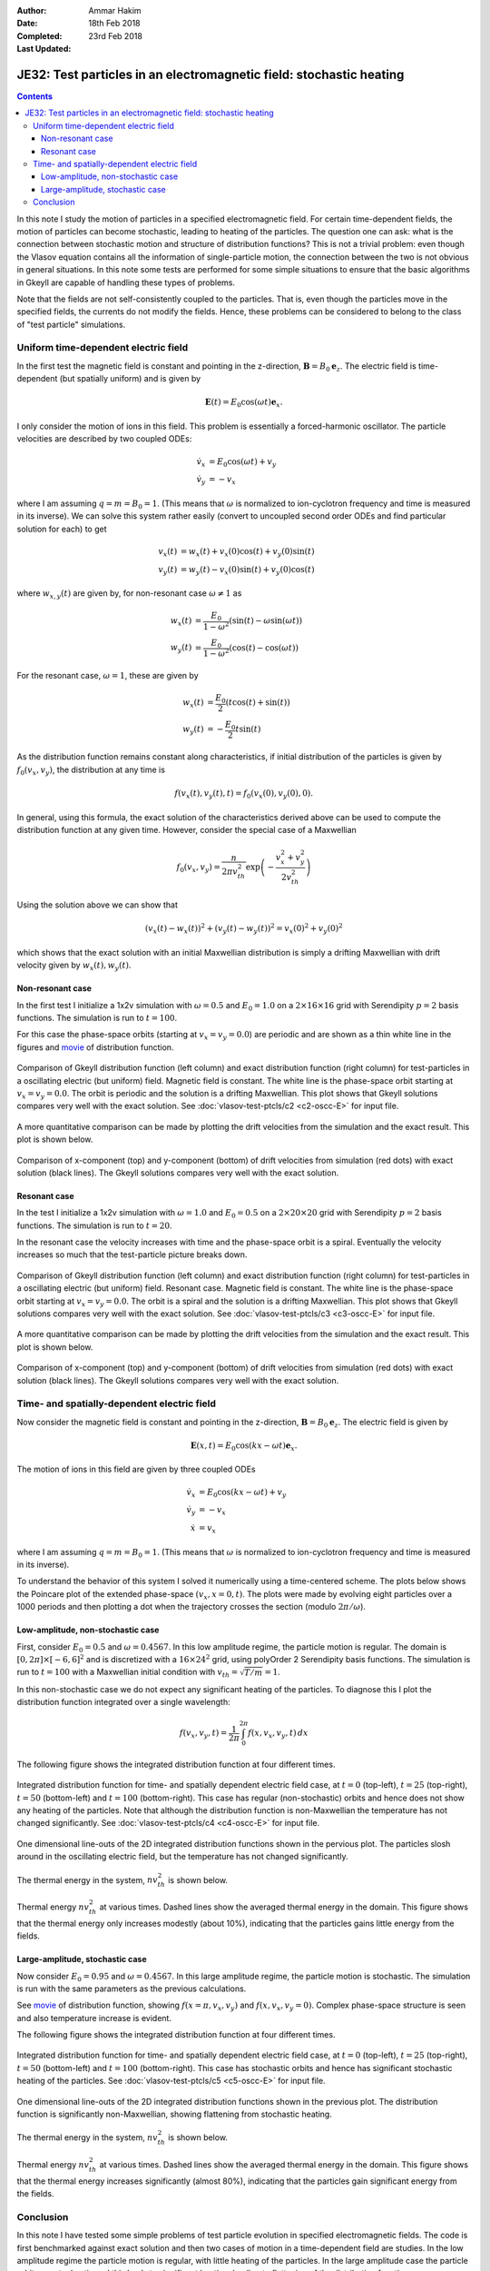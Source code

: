 :Author: Ammar Hakim
:Date: 18th Feb 2018
:Completed: 23rd Feb 2018
:Last Updated:

JE32: Test particles in an electromagnetic field: stochastic heating
====================================================================

.. contents::

In this note I study the motion of particles in a specified
electromagnetic field. For certain time-dependent fields, the motion
of particles can become stochastic, leading to heating of the
particles. The question one can ask: what is the connection between
stochastic motion and structure of distribution functions? This is not
a trivial problem: even though the Vlasov equation contains all the
information of single-particle motion, the connection between the two
is not obvious in general situations. In this note some tests are
performed for some simple situations to ensure that the basic
algorithms in Gkeyll are capable of handling these types of problems.

Note that the fields are not self-consistently coupled to the
particles. That is, even though the particles move in the specified
fields, the currents do not modify the fields. Hence, these problems
can be considered to belong to the class of "test particle"
simulations.

Uniform time-dependent electric field
--------------------------------------

In the first test the magnetic field is constant and pointing in the
z-direction, :math:`\mathbf{B} = B_0 \mathbf{e}_z`. The electric field
is time-dependent (but spatially uniform) and is given by

.. math::

   \mathbf{E}(t) = E_0 \cos(\omega t) \mathbf{e}_x.

I only consider the motion of ions in this field. This problem is
essentially a forced-harmonic oscillator. The particle velocities are
described by two coupled ODEs:

.. math::

   \dot{v}_x &= E_0 \cos(\omega t) + v_y \\
   \dot{v}_y &= -v_x

where I am assuming :math:`q = m = B_0 = 1`. (This means that
:math:`\omega` is normalized to ion-cyclotron frequency and time is
measured in its inverse). We can solve this system rather easily
(convert to uncoupled second order ODEs and find particular solution
for each) to get

.. math::

   v_x(t) &= w_x(t) + v_x(0)\cos(t) + v_y(0)\sin(t) \\
   v_y(t) &= w_y(t) - v_x(0)\sin(t) + v_y(0)\cos(t)

where :math:`w_{x,y}(t)` are given by, for non-resonant case
:math:`\omega \neq 1` as

.. math::

   w_x(t) &= \frac{E_0}{1-\omega^2}\left(\sin(t)-\omega\sin(\omega
   t)\right) \\
   w_y(t) &=
   \frac{E_0}{1-\omega^2}\left(\cos(t)-\cos(\omega t)\right)

For the resonant case, :math:`\omega =1`, these are given by

.. math::

   w_x(t) &= \frac{E_0}{2}\left(t\cos(t)+\sin(t)\right) \\
   w_y(t) &= -\frac{E_0}{2} t\sin(t)

As the distribution function remains constant along characteristics,
if initial distribution of the particles is given by
:math:`f_0(v_x,v_y)`, the distribution at any time is

.. math::

   f(v_x(t),v_y(t),t) = f_0(v_x(0),v_y(0),0).

In general, using this formula, the exact solution of the
characteristics derived above can be used to compute the distribution
function at any given time. However, consider the special case of a
Maxwellian

.. math::

   f_0(v_x,v_y) = \frac{n}{2\pi v_{th}^2} \exp
   \left(
     -\frac{v_x^2+v_y^2}{2 v_{th}^2}
   \right)

Using the solution above we can show that

.. math::

   \left(v_x(t)-w_x(t)\right)^2 + \left(v_y(t)-w_y(t)\right)^2
   =
   v_x(0)^2 + v_y(0)^2

which shows that the exact solution with an initial Maxwellian
distribution is simply a drifting Maxwellian with drift velocity given
by :math:`w_x(t), w_y(t)`.

Non-resonant case
+++++++++++++++++

In the first test I initialize a 1x2v simulation with :math:`\omega =
0.5` and :math:`E_0 = 1.0` on a :math:`2\times 16\times 16` grid with
Serendipity :math:`p=2` basis functions. The simulation is run to
:math:`t=100`.

For this case the phase-space orbits (starting at :math:`v_x=v_y=0.0`)
are periodic and are shown as a thin white line in the figures and
`movie <../../_static/c2-oscc-E-vxvy.mov>`_ of distribution function.

.. figure:: c2-oscc-E-cmp.png
  :width: 100%
  :align: center

  Comparison of Gkeyll distribution function (left column) and exact
  distribution function (right column) for test-particles in a
  oscillating electric (but uniform) field. Magnetic field is
  constant. The white line is the phase-space orbit starting at
  :math:`v_x=v_y=0.0`. The orbit is periodic and the solution is a
  drifting Maxwellian. This plot shows that Gkeyll solutions compares
  very well with the exact solution. See :doc:`vlasov-test-ptcls/c2
  <c2-oscc-E>` for input file.

A more quantitative comparison can be made by plotting the drift
velocities from the simulation and the exact result. This plot is
shown below.

.. figure:: c2-oscc-E-c-cmp.png
  :width: 100%
  :align: center

  Comparison of x-component (top) and y-component (bottom) of drift
  velocities from simulation (red dots) with exact solution (black
  lines). The Gkeyll solutions compares very well with the exact
  solution. 

Resonant case
+++++++++++++

In the test I initialize a 1x2v simulation with :math:`\omega = 1.0`
and :math:`E_0 = 0.5` on a :math:`2\times 20\times 20` grid with
Serendipity :math:`p=2` basis functions. The simulation is run to
:math:`t=20`.

In the resonant case the velocity increases with time and the
phase-space orbit is a spiral. Eventually the velocity increases so
much that the test-particle picture breaks down.


.. figure:: c3-oscc-E-cmp.png
  :width: 100%
  :align: center

  Comparison of Gkeyll distribution function (left column) and exact
  distribution function (right column) for test-particles in a
  oscillating electric (but uniform) field. Resonant case. Magnetic
  field is constant. The white line is the phase-space orbit starting
  at :math:`v_x=v_y=0.0`. The orbit is a spiral and the solution is a
  drifting Maxwellian. This plot shows that Gkeyll solutions compares
  very well with the exact solution. See :doc:`vlasov-test-ptcls/c3
  <c3-oscc-E>` for input file.

A more quantitative comparison can be made by plotting the drift
velocities from the simulation and the exact result. This plot is
shown below.

.. figure:: c3-oscc-E-c-cmp.png
  :width: 100%
  :align: center

  Comparison of x-component (top) and y-component (bottom) of drift
  velocities from simulation (red dots) with exact solution (black
  lines). The Gkeyll solutions compares very well with the exact
  solution.

Time- and spatially-dependent electric field
--------------------------------------------

Now consider the magnetic field is constant and pointing in the
z-direction, :math:`\mathbf{B} = B_0 \mathbf{e}_z`. The electric field
is given by

.. math::

   \mathbf{E}(x,t) = E_0 \cos(kx - \omega t) \mathbf{e}_x.

The motion of ions in this field are given by three coupled ODEs

.. math::

   \dot{v}_x &= E_0 \cos(kx - \omega t) + v_y \\
   \dot{v}_y &= -v_x   \\
   \dot{x} &= v_x

where I am assuming :math:`q = m = B_0 = 1`. (This means that
:math:`\omega` is normalized to ion-cyclotron frequency and time is
measured in its inverse).

To understand the behavior of this system I solved it numerically
using a time-centered scheme. The plots below shows the Poincare plot
of the extended phase-space :math:`(v_x,x=0,t)`. The plots were made
by evolving eight particles over a 1000 periods and then plotting a
dot when the trajectory crosses the section (modulo
:math:`2\pi/\omega`).


Low-amplitude, non-stochastic case
++++++++++++++++++++++++++++++++++

First, consider :math:`E_0 = 0.5` and :math:`\omega=0.4567`. In this
low amplitude regime, the particle motion is regular. The domain is
:math:`[0,2\pi] \times [-6,6]^2` and is discretized with a
:math:`16\times 24^2` grid, using polyOrder 2 Serendipity basis
functions. The simulation is run to :math:`t=100` with a Maxwellian
initial condition with :math:`v_{th}= \sqrt{T/m} = 1`.

In this non-stochastic case we do not expect any significant heating
of the particles. To diagnose this I plot the distribution function
integrated over a single wavelength:

.. math::

   f(v_x,v_y,t) = \frac{1}{2\pi}\int_0^{2\pi} f(x,v_x,v_y,t)
   \thinspace dx

The following figure shows the integrated distribution function at four
different times.

.. figure:: c4-vxvy-cmp.png
  :width: 100%
  :align: center

  Integrated distribution function for time- and spatially dependent
  electric field case, at :math:`t=0` (top-left), :math:`t=25`
  (top-right), :math:`t=50` (bottom-left) and :math:`t=100`
  (bottom-right). This case has regular (non-stochastic) orbits and
  hence does not show any heating of the particles. Note that although
  the distribution function is non-Maxwellian the temperature has not
  changed significantly. See :doc:`vlasov-test-ptcls/c4 <c4-oscc-E>`
  for input file.


.. figure:: c4-vxvy-cmp-1d.png
  :width: 100%
  :align: center

  One dimensional line-outs of the 2D integrated distribution
  functions shown in the pervious plot. The particles slosh around in
  the oscillating electric field, but the temperature has not changed
  significantly.

The thermal energy in the system, :math:`n v_{th}^2` is shown below. 

.. figure:: c4-temp-cmp-1d.png
  :width: 100%
  :align: center

  Thermal energy :math:`n v_{th}^2` at various times. Dashed lines
  show the averaged thermal energy in the domain. This figure shows
  that the thermal energy only increases modestly (about 10%),
  indicating that the particles gains little energy from the fields.

Large-amplitude, stochastic case
++++++++++++++++++++++++++++++++

Now consider :math:`E_0 = 0.95` and :math:`\omega=0.4567`. In this
large amplitude regime, the particle motion is stochastic. The
simulation is run with the same parameters as the previous
calculations.

See `movie <../../_static/c5-oscc-E-f.mov>`_ of distribution function,
showing :math:`f(x=\pi,v_x,v_y)` and :math:`f(x,v_x,v_y=0)`. Complex
phase-space structure is seen and also temperature increase is
evident.

The following figure shows the integrated distribution function at
four different times.

.. figure:: c5-vxvy-cmp.png
  :width: 100%
  :align: center

  Integrated distribution function for time- and spatially dependent
  electric field case, at :math:`t=0` (top-left), :math:`t=25`
  (top-right), :math:`t=50` (bottom-left) and :math:`t=100`
  (bottom-right). This case has stochastic orbits and hence has
  significant stochastic heating of the particles. See
  :doc:`vlasov-test-ptcls/c5 <c5-oscc-E>` for input file.


.. figure:: c5-vxvy-cmp-1d.png
  :width: 100%
  :align: center

  One dimensional line-outs of the 2D integrated distribution
  functions shown in the previous plot. The distribution function is
  significantly non-Maxwellian, showing flattening from stochastic
  heating.

The thermal energy in the system, :math:`n v_{th}^2` is shown below. 

.. figure:: c5-temp-cmp-1d.png
  :width: 100%
  :align: center

  Thermal energy :math:`n v_{th}^2` at various times. Dashed lines
  show the averaged thermal energy in the domain. This figure shows
  that the thermal energy increases significantly (almost 80%),
  indicating that the particles gain significant energy from the
  fields.

Conclusion
----------

In this note I have tested some simple problems of test particle
evolution in specified electromagnetic fields. The code is first
benchmarked against exact solution and then two cases of motion in a
time-dependent field are studies. In the low amplitude regime the
particle motion is regular, with little heating of the particles. In
the large amplitude case the particle orbits are stochastic and this
leads to significant heating, leading to flattening of the
distribution function.

Questions: What are the signatures of stochastic particle orbits on
the distribution function?  Is it possible to develop Poincare type
plots (or other unambiguous signatures) using the distribution
function? Is there a self-consistent formulation, in which the
distribution function feeds current to the fields? These topics will
be explored later.
